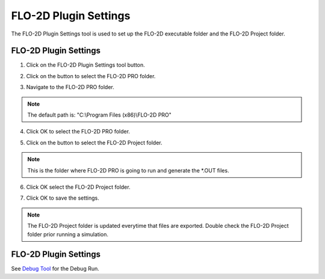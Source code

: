 FLO-2D Plugin Settings
======================

The FLO-2D Plugin Settings tool is used to set up the FLO-2D executable folder and the FLO-2D Project folder.

FLO-2D Plugin Settings
------------------------

1. Click on the
   FLO-2D Plugin Settings tool button.

.. image:: ../../img/Buttons/flo2dicon.png

2. Click on the button to select the FLO-2D PRO folder.

.. image:: ../../img/Flo-2D-Plugin-Settings/pluginsettings001.png

3. Navigate to the FLO-2D PRO folder.

.. image:: ../../img/Flo-2D-Plugin-Settings/pluginsettings002.png

.. note:: The default path is: "C:\\Program Files (x86)\\FLO-2D PRO"

4. Click OK to select the FLO-2D PRO folder.

.. image:: ../../img/Flo-2D-Plugin-Settings/pluginsettings003.png

5. Click on the button to select the FLO-2D Project folder.

.. image:: ../../img/Flo-2D-Plugin-Settings/pluginsettings004.png

.. note:: This is the folder where FLO-2D PRO is going to run and generate the \*.OUT files.

6. Click OK select the FLO-2D Project folder.

.. image:: ../../img/Flo-2D-Plugin-Settings/pluginsettings005.png

7. Click OK to save the settings.

.. image:: ../../img/Flo-2D-Plugin-Settings/pluginsettings006.png

.. note:: The FLO-2D Project folder is updated everytime that files are exported. Double check the FLO-2D Project folder
          prior running a simulation.

FLO-2D Plugin Settings
------------------------

See `Debug Tool <../flo-2d-project-review/Debug%20Tool.html>`__ for the Debug Run.